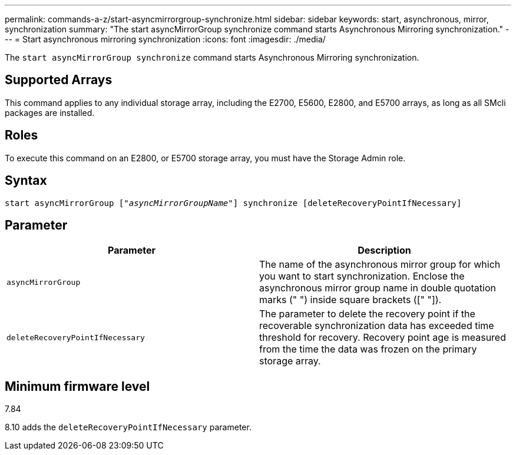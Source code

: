 ---
permalink: commands-a-z/start-asyncmirrorgroup-synchronize.html
sidebar: sidebar
keywords: start, asynchronous, mirror, synchronization
summary: "The start asyncMirrorGroup synchronize command starts Asynchronous Mirroring synchronization."
---
= Start asynchronous mirroring synchronization
:icons: font
:imagesdir: ./media/

[.lead]
The `start asyncMirrorGroup synchronize` command starts Asynchronous Mirroring synchronization.

== Supported Arrays

This command applies to any individual storage array, including the E2700, E5600, E2800, and E5700 arrays, as long as all SMcli packages are installed.

== Roles

To execute this command on an E2800, or E5700 storage array, you must have the Storage Admin role.

== Syntax
[subs=+macros]
----
start asyncMirrorGroup pass:quotes[["_asyncMirrorGroupName_"]] synchronize [deleteRecoveryPointIfNecessary]
----

== Parameter

[cols="2*",options="header"]
|===
| Parameter| Description
a|
`asyncMirrorGroup`
a|
The name of the asynchronous mirror group for which you want to start synchronization. Enclose the asynchronous mirror group name in double quotation marks (" ") inside square brackets ([" "]).

a|
`deleteRecoveryPointIfNecessary`
a|
The parameter to delete the recovery point if the recoverable synchronization data has exceeded time threshold for recovery. Recovery point age is measured from the time the data was frozen on the primary storage array.

|===

== Minimum firmware level

7.84

8.10 adds the `deleteRecoveryPointIfNecessary` parameter.
